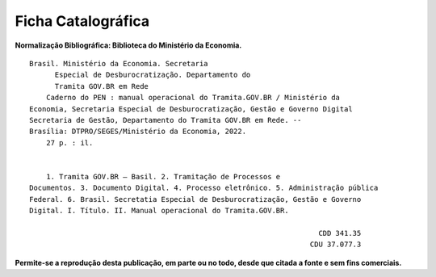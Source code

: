 Ficha Catalográfica
===================

**Normalização Bibliográfica: Biblioteca do Ministério da Economia.**

::
  
   
         Brasil. Ministério da Economia. Secretaria        
               Especial de Desburocratização. Departamento do 
               Tramita GOV.BR em Rede                                                    
             Caderno do PEN : manual operacional do Tramita.GOV.BR / Ministério da                        
         Economia, Secretaria Especial de Desburocratização, Gestão e Governo Digital                
         Secretaria de Gestão, Departamento do Tramita GOV.BR em Rede. --            
         Brasília: DTPRO/SEGES/Ministério da Economia, 2022.           
             27 p. : il.                                                                      
                                                                                             
                                                                                             
             1. Tramita GOV.BR – Basil. 2. Tramitação de Processos e 
         Documentos. 3. Documento Digital. 4. Processo eletrônico. 5. Administração pública
         Federal. 6. Brasil. Secretatia Especial de Desburocratização, Gestão e Governo
         Digital. I. Título. II. Manual operacional do Tramita.GOV.BR.               

                                                                             CDD 341.35
                                                                           CDU 37.077.3 


**Permite-se a reprodução desta publicação, em parte ou no todo, desde que citada a fonte e sem fins comerciais.**

